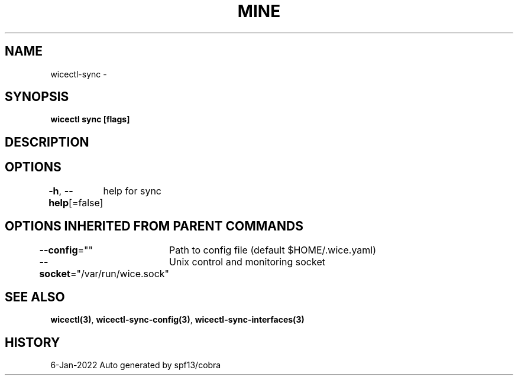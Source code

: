 .nh
.TH "MINE" "3" "Jan 2022" "Auto generated by spf13/cobra" ""

.SH NAME
.PP
wicectl-sync -


.SH SYNOPSIS
.PP
\fBwicectl sync [flags]\fP


.SH DESCRIPTION

.SH OPTIONS
.PP
\fB-h\fP, \fB--help\fP[=false]
	help for sync


.SH OPTIONS INHERITED FROM PARENT COMMANDS
.PP
\fB--config\fP=""
	Path to config file (default $HOME/.wice.yaml)

.PP
\fB--socket\fP="/var/run/wice.sock"
	Unix control and monitoring socket


.SH SEE ALSO
.PP
\fBwicectl(3)\fP, \fBwicectl-sync-config(3)\fP, \fBwicectl-sync-interfaces(3)\fP


.SH HISTORY
.PP
6-Jan-2022 Auto generated by spf13/cobra
